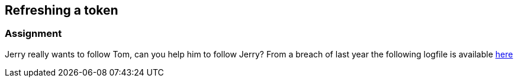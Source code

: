 == Refreshing a token

=== Assignment

Jerry really wants to follow Tom, can you help him to follow Jerry?
From a breach of last year the following logfile is available link:images/logs.txt[here]


